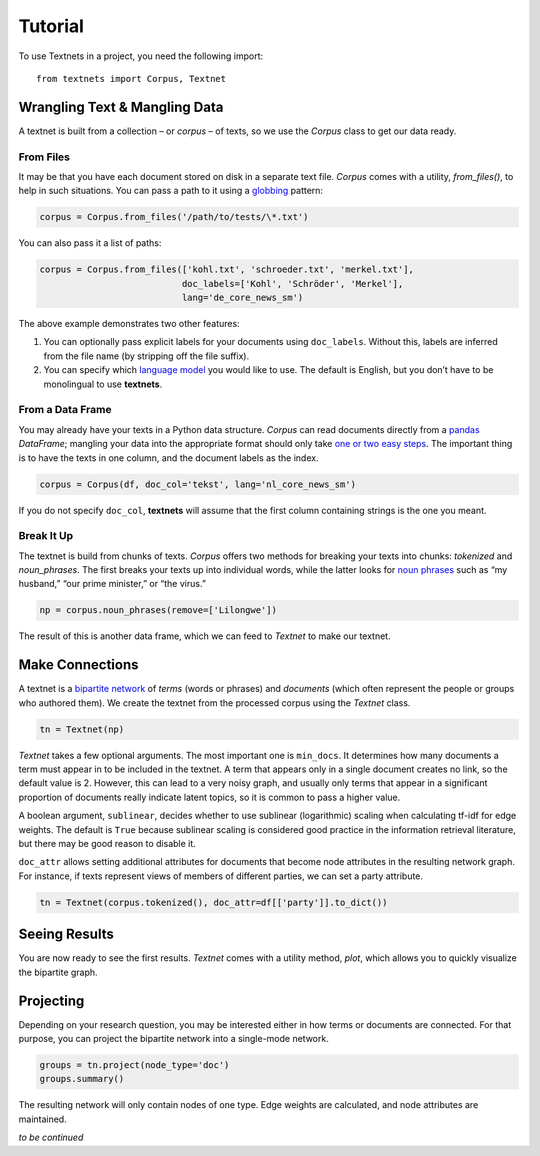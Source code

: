 ========
Tutorial
========

To use Textnets in a project, you need the following import::

    from textnets import Corpus, Textnet

Wrangling Text & Mangling Data
------------------------------

A textnet is built from a collection – or *corpus* – of texts, so we use
the `Corpus` class to get our data ready.

From Files
~~~~~~~~~~

It may be that you have each document stored on disk in a separate text
file. `Corpus` comes with a utility, `from_files()`, to help in such
situations. You can pass a path to it using a
`globbing <https://en.wikipedia.org/wiki/Glob_(programming)>`__ pattern:

.. code:: python

   corpus = Corpus.from_files('/path/to/tests/\*.txt')

You can also pass it a list of paths:

.. code:: python

   corpus = Corpus.from_files(['kohl.txt', 'schroeder.txt', 'merkel.txt'],
                              doc_labels=['Kohl', 'Schröder', 'Merkel'],
                              lang='de_core_news_sm')

The above example demonstrates two other features:

1. You can optionally pass explicit labels for your documents using
   ``doc_labels``. Without this, labels are inferred from the file name
   (by stripping off the file suffix).
2. You can specify which `language model <https://spacy.io/models>`__
   you would like to use. The default is English, but you don’t have to
   be monolingual to use **textnets**.

From a Data Frame
~~~~~~~~~~~~~~~~~

You may already have your texts in a Python data structure. `Corpus`
can read documents directly from a `pandas <https://pandas.io>`__
`DataFrame`; mangling your data into the appropriate format should
only take `one or two easy
steps <https://pandas.pydata.org/docs/getting_started/dsintro.html#from-dict-of-series-or-dicts>`__.
The important thing is to have the texts in one column, and the document
labels as the index.

.. code:: python

   corpus = Corpus(df, doc_col='tekst', lang='nl_core_news_sm')

If you do not specify ``doc_col``, **textnets** will assume that the
first column containing strings is the one you meant.

Break It Up
~~~~~~~~~~~

The textnet is build from chunks of texts. `Corpus` offers two
methods for breaking your texts into chunks: `tokenized` and
`noun_phrases`. The first breaks your texts up into individual
words, while the latter looks for `noun
phrases <https://en.wikipedia.org/wiki/Noun_phrase>`__ such as “my
husband,” “our prime minister,” or “the virus.”

.. code:: python

   np = corpus.noun_phrases(remove=['Lilongwe'])

The result of this is another data frame, which we can feed to
`Textnet` to make our textnet.

Make Connections
----------------

A textnet is a `bipartite network <https://en.wikipedia.org/wiki/Bipartite_graph>`__  of *terms* (words or phrases) and *documents* (which often represent the people or groups who authored them). We create the textnet from the processed corpus using the `Textnet` class.

.. code:: python

   tn = Textnet(np)

`Textnet` takes a few optional arguments. The most important one is ``min_docs``. It determines how many documents a term must appear in to be included in the textnet. A term that appears only in a single document creates no link, so the default value is 2. However, this can lead to a very noisy graph, and usually only terms that appear in a significant proportion of documents really indicate latent topics, so it is common to pass a higher value.

A boolean argument, ``sublinear``, decides whether to use sublinear (logarithmic) scaling when calculating tf-idf for edge weights. The default is ``True`` because sublinear scaling is considered good practice in the information retrieval literature, but there may be good reason to disable it.

``doc_attr`` allows setting additional attributes for documents that become node attributes in the resulting network graph. For instance, if texts represent views of members of different parties, we can set a party attribute.

.. code:: python

   tn = Textnet(corpus.tokenized(), doc_attr=df[['party']].to_dict())

Seeing Results
--------------

You are now ready to see the first results. `Textnet` comes with a utility method, `plot`, which allows you to quickly visualize the bipartite graph.

Projecting
----------

Depending on your research question, you may be interested either in how terms or documents are connected. For that purpose, you can project the bipartite network into a single-mode network.

.. code:: python

   groups = tn.project(node_type='doc')
   groups.summary()

The resulting network will only contain nodes of one type. Edge weights are calculated, and node attributes are maintained.

*to be continued*
